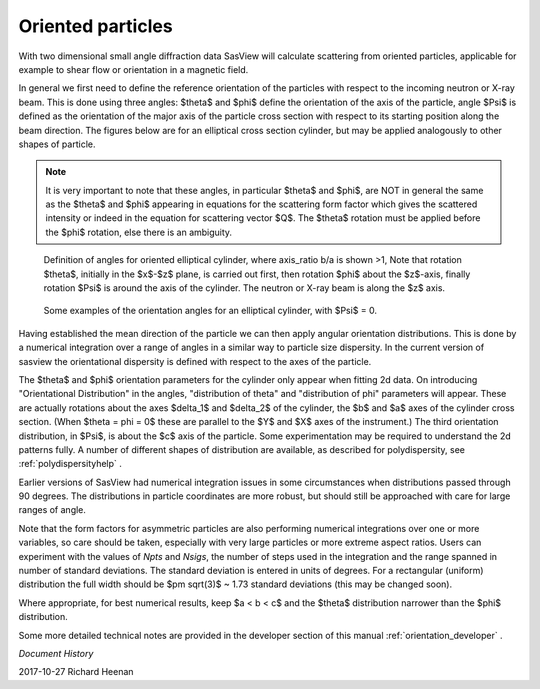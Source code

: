 .. _orientation:

Oriented particles
==================

With two dimensional small angle diffraction data SasView will calculate
scattering from oriented particles, applicable for example to shear flow
or orientation in a magnetic field.

In general we first need to define the reference orientation
of the particles with respect to the incoming neutron or X-ray beam. This
is done using three angles: $\theta$ and $\phi$ define the orientation of
the axis of the particle, angle $\Psi$ is defined as the orientation of
the major axis of the particle cross section with respect to its starting
position along the beam direction. The figures below are for an elliptical
cross section cylinder, but may be applied analogously to other shapes of
particle.

.. note::
    It is very important to note that these angles, in particular $\theta$
    and $\phi$, are NOT in general the same as the $\theta$ and $\phi$
    appearing in equations for the scattering form factor which gives the
    scattered intensity or indeed in the equation for scattering vector $Q$.
    The $\theta$ rotation must be applied before the $\phi$ rotation, else
    there is an ambiguity.

.. figure::
    orient_img/elliptical_cylinder_angle_definition.png

    Definition of angles for oriented elliptical cylinder, where axis_ratio
    b/a is shown >1, Note that rotation $\theta$, initially in the $x$-$z$
    plane, is carried out first, then rotation $\phi$ about the $z$-axis,
    finally rotation $\Psi$ is around the axis of the cylinder. The neutron
    or X-ray beam is along the $z$ axis.

.. figure::
    orient_img/elliptical_cylinder_angle_projection.png

    Some examples of the orientation angles for an elliptical cylinder,
    with $\Psi$ = 0.

Having established the mean direction of the particle we can then apply
angular orientation distributions. This is done by a numerical integration
over a range of angles in a similar way to particle size dispersity.
In the current version of sasview the orientational dispersity is defined
with respect to the axes of the particle.

The $\theta$ and $\phi$ orientation parameters for the cylinder only appear
when fitting 2d data. On introducing "Orientational Distribution" in
the angles, "distribution of theta" and "distribution of phi" parameters will
appear. These are actually rotations about the axes $\delta_1$ and $\delta_2$
of the cylinder, the $b$ and $a$ axes of the cylinder cross section. (When
$\theta = \phi = 0$ these are parallel to the $Y$ and $X$ axes of the
instrument.) The third orientation distribution, in $\Psi$, is about the $c$
axis of the particle. Some experimentation may be required to understand the
2d patterns fully. A number of different shapes of distribution are
available, as described for polydispersity, see :ref:`polydispersityhelp` .

Earlier versions of SasView had numerical integration issues in some
circumstances when distributions passed through 90 degrees. The distributions
in particle coordinates are more robust, but should still be approached with
care for large ranges of angle.

Note that the form factors for asymmetric particles are also performing
numerical integrations over one or more variables, so care should be taken,
especially with very large particles or more extreme aspect ratios. Users can
experiment with the values of *Npts* and *Nsigs*, the number of steps used in the
integration and the range spanned in number of standard deviations. The
standard deviation is entered in units of degrees. For a rectangular
(uniform) distribution the full width should be $\pm \sqrt(3)$ ~ 1.73 standard
deviations (this may be changed soon).

Where appropriate, for best numerical results, keep $a < b < c$ and the
$\theta$ distribution narrower than the $\phi$ distribution.

Some more detailed technical notes are provided in the developer section of
this manual :ref:`orientation_developer` .

*Document History*

| 2017-10-27 Richard Heenan